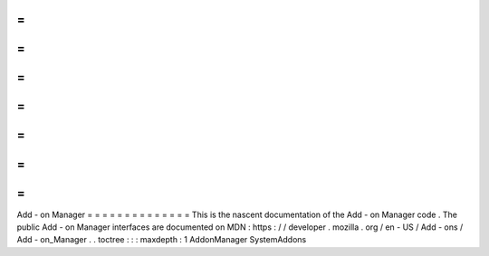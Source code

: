 =
=
=
=
=
=
=
=
=
=
=
=
=
=
Add
-
on
Manager
=
=
=
=
=
=
=
=
=
=
=
=
=
=
This
is
the
nascent
documentation
of
the
Add
-
on
Manager
code
.
The
public
Add
-
on
Manager
interfaces
are
documented
on
MDN
:
https
:
/
/
developer
.
mozilla
.
org
/
en
-
US
/
Add
-
ons
/
Add
-
on_Manager
.
.
toctree
:
:
:
maxdepth
:
1
AddonManager
SystemAddons
